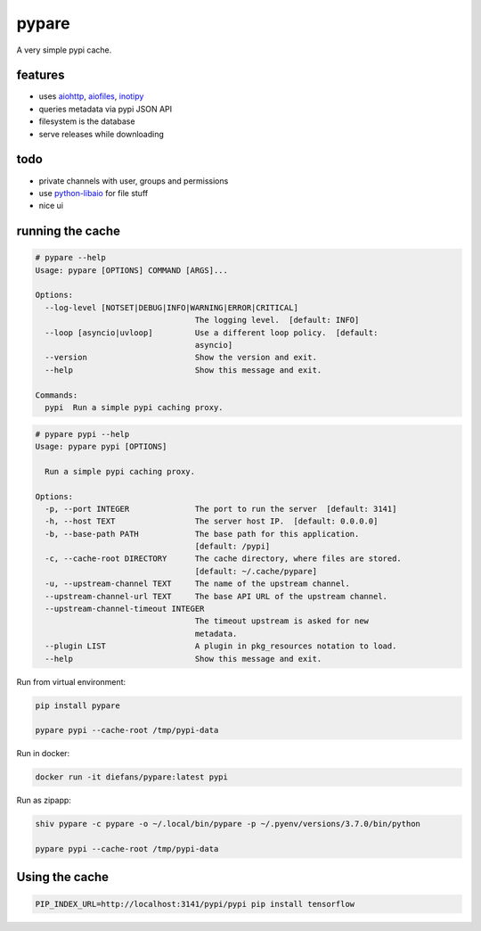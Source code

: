 pypare
======

A very simple pypi cache.

features
^^^^^^^^

- uses `aiohttp`_, `aiofiles`_, `inotipy`_

- queries metadata via pypi JSON API

- filesystem is the database

- serve releases while downloading


.. _`aiohttp`: http://aiohttp.readthedocs.io/
.. _`aiofiles`: https://pypi.org/project/aiofiles/
.. _`inotipy`: https://github.com/ldo/inotipy

todo
^^^^

- private channels with user, groups and permissions

- use `python-libaio`_ for file stuff

- nice ui

.. _`python-libaio`: https://github.com/vpelletier/python-libaio


running the cache
^^^^^^^^^^^^^^^^^

.. code-block::

    # pypare --help
    Usage: pypare [OPTIONS] COMMAND [ARGS]...

    Options:
      --log-level [NOTSET|DEBUG|INFO|WARNING|ERROR|CRITICAL]
                                      The logging level.  [default: INFO]
      --loop [asyncio|uvloop]         Use a different loop policy.  [default:
                                      asyncio]
      --version                       Show the version and exit.
      --help                          Show this message and exit.

    Commands:
      pypi  Run a simple pypi caching proxy.


.. code-block::


    # pypare pypi --help
    Usage: pypare pypi [OPTIONS]

      Run a simple pypi caching proxy.

    Options:
      -p, --port INTEGER              The port to run the server  [default: 3141]
      -h, --host TEXT                 The server host IP.  [default: 0.0.0.0]
      -b, --base-path PATH            The base path for this application.
                                      [default: /pypi]
      -c, --cache-root DIRECTORY      The cache directory, where files are stored.
                                      [default: ~/.cache/pypare]
      -u, --upstream-channel TEXT     The name of the upstream channel.
      --upstream-channel-url TEXT     The base API URL of the upstream channel.
      --upstream-channel-timeout INTEGER
                                      The timeout upstream is asked for new
                                      metadata.
      --plugin LIST                   A plugin in pkg_resources notation to load.
      --help                          Show this message and exit.


Run from virtual environment:

.. code-block:: bash

   pip install pypare

   pypare pypi --cache-root /tmp/pypi-data


Run in docker:

.. code-block:: bash

   docker run -it diefans/pypare:latest pypi


Run as zipapp:

.. code-block:: bash

   shiv pypare -c pypare -o ~/.local/bin/pypare -p ~/.pyenv/versions/3.7.0/bin/python

   pypare pypi --cache-root /tmp/pypi-data


Using the cache
^^^^^^^^^^^^^^^

.. code-block:: bash

   PIP_INDEX_URL=http://localhost:3141/pypi/pypi pip install tensorflow
